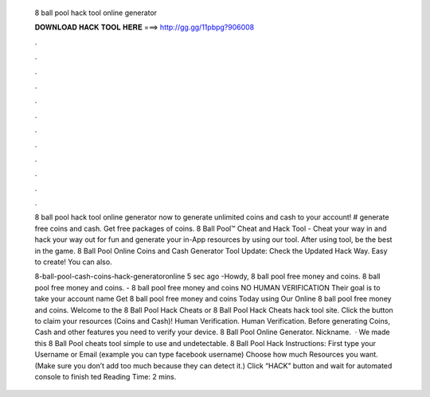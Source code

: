  8 ball pool hack tool online generator
  
  
  
  𝐃𝐎𝐖𝐍𝐋𝐎𝐀𝐃 𝐇𝐀𝐂𝐊 𝐓𝐎𝐎𝐋 𝐇𝐄𝐑𝐄 ===> http://gg.gg/11pbpg?906008
  
  
  
  .
  
  
  
  .
  
  
  
  .
  
  
  
  .
  
  
  
  .
  
  
  
  .
  
  
  
  .
  
  
  
  .
  
  
  
  .
  
  
  
  .
  
  
  
  .
  
  
  
  .
  
  8 ball pool hack tool online generator now to generate unlimited coins and cash to your account! # generate free coins and cash. Get free packages of coins. 8 Ball Pool™ Cheat and Hack Tool - Cheat your way in and hack your way out for fun and generate your in-App resources by using our tool. After using tool, be the best in the game. 8 Ball Pool Online Coins and Cash Generator Tool Update: Check the Updated Hack Way. Easy to create! You can also.
  
  8-ball-pool-cash-coins-hack-generatoronline 5 sec ago -Howdy, 8 ball pool free money and coins. 8 ball pool free money and coins. - 8 ball pool free money and coins NO HUMAN VERIFICATION Their goal is to take your account name Get 8 ball pool free money and coins Today using Our Online 8 ball pool free money and coins. Welcome to the 8 Ball Pool Hack Cheats or 8 Ball Pool Hack Cheats hack tool site. Click the button to claim your resources (Coins and Cash)! Human Verification. Human Verification. Before generating Coins, Cash and other features you need to verify your device. 8 Ball Pool Online Generator. Nickname.  · We made this 8 Ball Pool cheats tool simple to use and undetectable. 8 Ball Pool Hack Instructions: First type your Username or Email (example you can type facebook username) Choose how much Resources you want.(Make sure you don’t add too much because they can detect it.) Click “HACK” button and wait for automated console to finish ted Reading Time: 2 mins.
